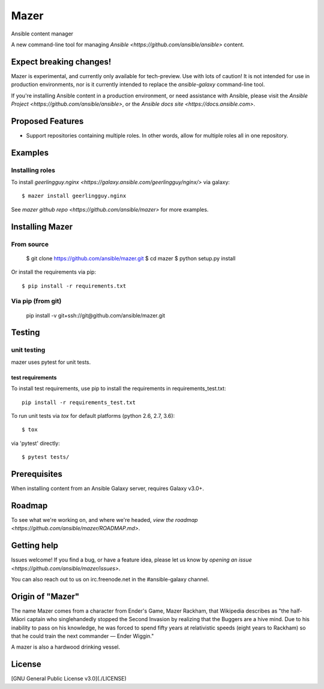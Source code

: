 

=====
Mazer
=====

Ansible content manager

A new command-line tool for managing `Ansible <https://github.com/ansible/ansible>` content.

Expect breaking changes!
------------------------

Mazer is experimental, and currently only available for tech-preview. Use with lots of caution! It is not intended for use in
production environments, nor is it currently intended to replace the `ansible-galaxy` command-line tool.

If you're installing Ansible content in a production environment, or need assistance with Ansible, please visit the `Ansible Project <https://github.com/ansible/ansible>`, or the `Ansible docs site <https://docs.ansible.com>`.

Proposed Features
-----------------

* Support repositories containing multiple roles. In other words, allow for multiple roles all in one repository.

Examples
--------

Installing roles
````````````````

To install `geerlingguy.nginx <https://galaxy.ansible.com/geerlingguy/nginx/>` via galaxy::

    $ mazer install geerlingguy.nginx

See `mazer github repo <https://github.com/ansible/mazer>` for more examples.

Installing Mazer
----------------

From source
```````````
    $ git clone https://github.com/ansible/mazer.git
    $ cd mazer
    $ python setup.py install

Or install the requirements via pip::

    $ pip install -r requirements.txt

Via pip (from git)
``````````````````

    pip install -v git+ssh://git@github.com/ansible/mazer.git

Testing
-------

unit testing
````````````

mazer uses pytest for unit tests.

test requirements
~~~~~~~~~~~~~~~~~

To install test requirements, use pip to install the requirements in requirements_test.txt::

    pip install -r requirements_test.txt

To run unit tests via `tox` for default platforms (python 2.6, 2.7, 3.6)::

    $ tox

via 'pytest' directly::

    $ pytest tests/

Prerequisites
-------------

When installing content from an Ansible Galaxy server, requires Galaxy v3.0+.

Roadmap
-------

To see what we're working on, and where we're headed, `view the roadmap <https://github.com/ansible/mazer/ROADMAP.md>`.

Getting help
------------

Issues welcome! If you find a bug, or have a feature idea, please let us know by `opening an issue <https://github.com/ansible/mazer/issues>`.

You can also reach out to us on irc.freenode.net in the #ansible-galaxy channel.

Origin of "Mazer"
-----------------

The name Mazer comes from a character from Ender's Game, Mazer Rackham, that Wikipedia describes as "the half-Māori captain who singlehandedly stopped the Second Invasion by realizing that the Buggers are a hive mind. Due to his inability to pass on his knowledge, he was forced to spend fifty years at relativistic speeds (eight years to Rackham) so that he could train the next commander — Ender Wiggin."

A mazer is also a hardwood drinking vessel.

License
-------

[GNU General Public License v3.0](./LICENSE)
